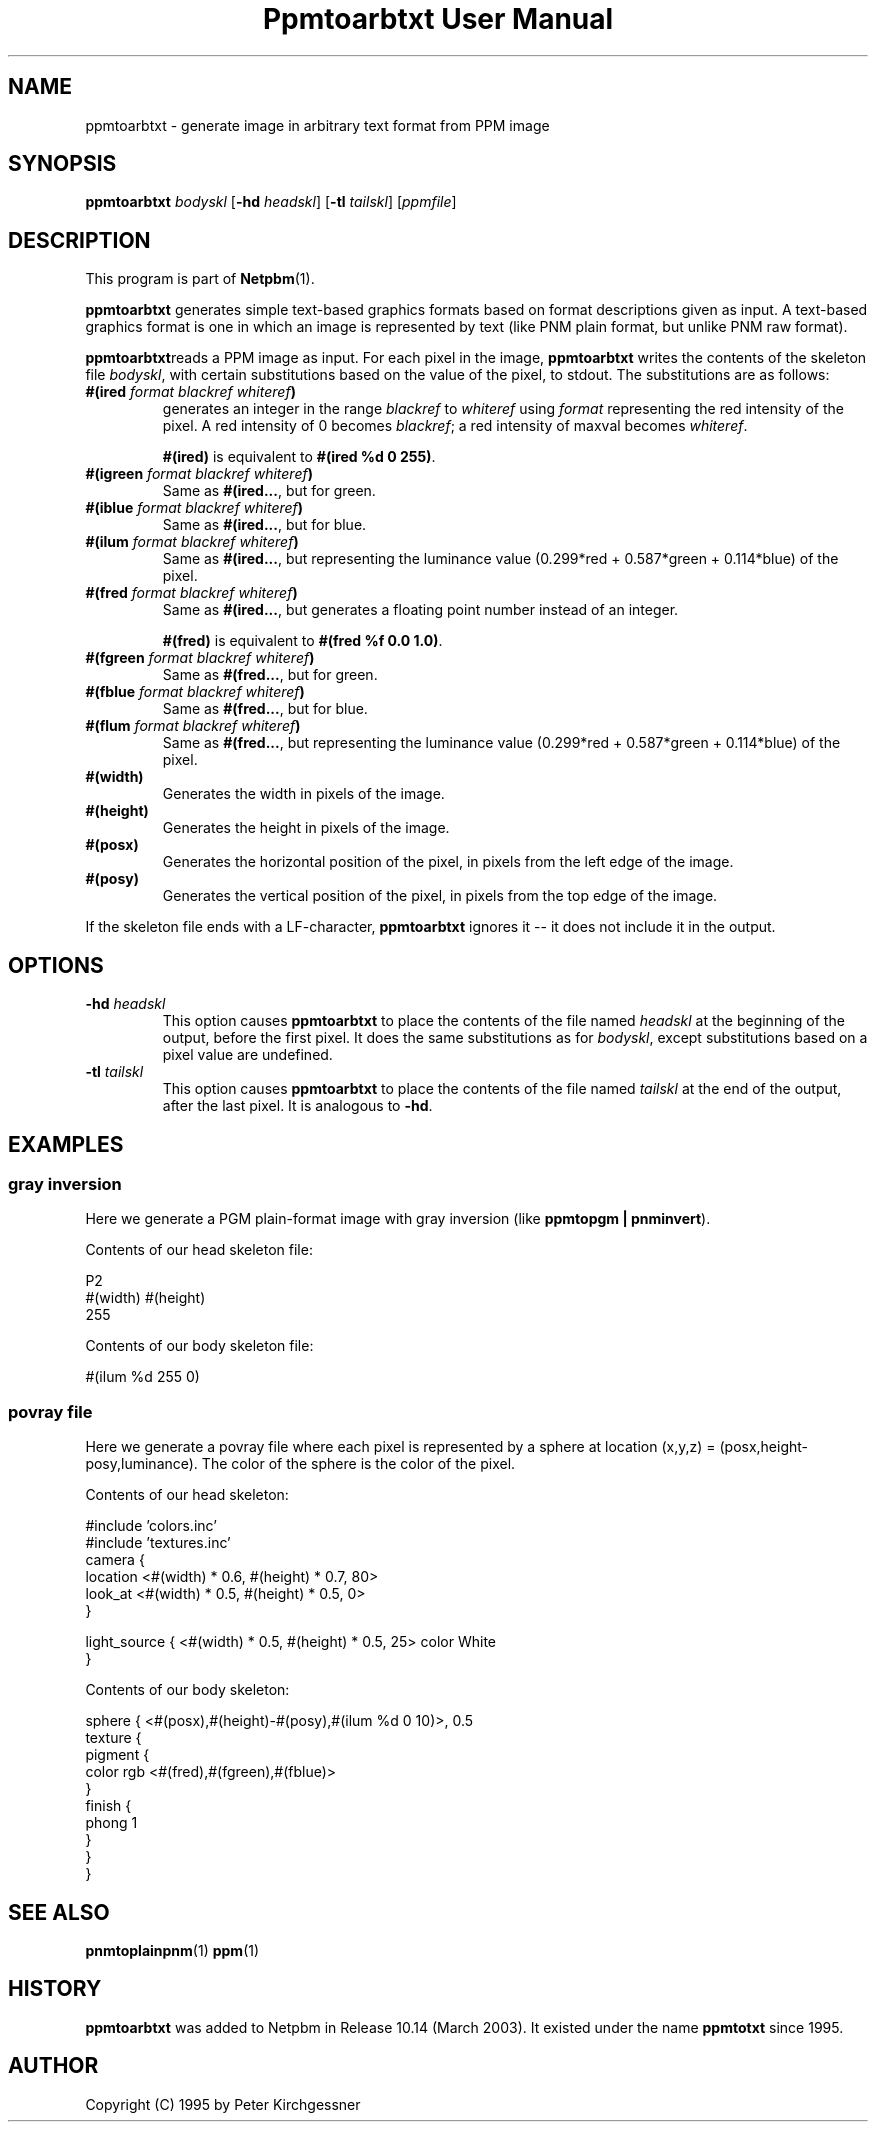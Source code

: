 ." This man page was generated by the Netpbm tool 'makeman' from HTML source.
." Do not hand-hack it!  If you have bug fixes or improvements, please find
." the corresponding HTML page on the Netpbm website, generate a patch
." against that, and send it to the Netpbm maintainer.
.TH "Ppmtoarbtxt User Manual" 0 "27 April 2003" "netpbm documentation"


.UN lbAB
.SH NAME
ppmtoarbtxt - generate image in arbitrary text format from PPM image

.UN lbAC
.SH SYNOPSIS

\fBppmtoarbtxt\fP
\fIbodyskl\fP
[\fB-hd\fP \fIheadskl\fP]
[\fB-tl\fP \fItailskl\fP]
[\fIppmfile\fP]

.UN lbAD
.SH DESCRIPTION
.PP
This program is part of
.BR Netpbm (1).

\fBppmtoarbtxt\fP generates simple text-based graphics formats based on
format descriptions given as input.  A text-based graphics format is one in
which an image is represented by text (like PNM plain format, but unlike
PNM raw format).

\fBppmtoarbtxt\fPreads a PPM image as input.  For each pixel in the
image, \fBppmtoarbtxt\fP writes the contents of the skeleton file
\fIbodyskl\fP, with certain substitutions based on the value of the
pixel, to stdout.  The substitutions are as follows:


.TP
\fB#(ired\fP\fI format blackref whiteref\fP\fB)\fP
generates an integer in the range \fIblackref\fP to
\fIwhiteref\fP using \fIformat\fP representing the red intensity of
the pixel.  A red intensity of 0 becomes \fIblackref\fP; a red
intensity of maxval becomes \fIwhiteref\fP.
.sp
\fB#(ired)\fP is equivalent to \fB#(ired %d 0 255)\fP.

.TP
\fB#(igreen\fP\fI format blackref whiteref\fP\fB)\fP
Same as \fB#(ired...\fP, but for green.

.TP
\fB#(iblue\fP\fI format blackref whiteref\fP\fB)\fP
Same as \fB#(ired...\fP, but for blue.

.TP
\fB#(ilum\fP\fI format blackref whiteref\fP\fB)\fP
Same as \fB#(ired...\fP, but representing the luminance value
(0.299*red + 0.587*green + 0.114*blue) of the pixel.

.TP
\fB#(fred\fP\fI format blackref whiteref\fP\fB)\fP
Same as \fB#(ired...\fP, but generates a floating point number instead
of an integer.
.sp
\fB#(fred)\fP is equivalent to \fB#(fred %f 0.0 1.0)\fP.

.TP
\fB#(fgreen\fP\fI format blackref whiteref\fP\fB)\fP
Same as \fB#(fred...\fP, but for green.

.TP
\fB#(fblue\fP\fI format blackref whiteref\fP\fB)\fP
Same as \fB#(fred...\fP, but for blue.

.TP
\fB#(flum\fP\fI format blackref whiteref\fP\fB)\fP
Same as \fB#(fred...\fP, but representing the luminance value
(0.299*red + 0.587*green + 0.114*blue) of the pixel.


.TP
\fB#(width)\fP
Generates the width in pixels of the image.

.TP
\fB#(height)\fP
Generates the height in pixels of the image.


.TP
\fB#(posx)\fP 
Generates the horizontal position of the pixel, in pixels from the left
edge of the image.

.TP
\fB#(posy)\fP 
Generates the vertical position of the pixel, in pixels from the top
edge of the image.


.PP
If the skeleton file ends with a LF-character, \fBppmtoarbtxt\fP
ignores it -- it does not include it in the output.

.UN lbAE
.SH OPTIONS


.TP
\fB-hd\fP \fIheadskl\fP
This option causes \fBppmtoarbtxt\fP to place the contents of
the file named \fIheadskl\fP at the beginning of the output, before
the first pixel.  It does the same substitutions as for
\fIbodyskl\fP, except substitutions based on a pixel value are
undefined.

.TP
\fB-tl\fP \fItailskl\fP
This option causes \fBppmtoarbtxt\fP to place the contents of
the file named \fItailskl\fP at the end of the output, after the
last pixel.  It is analogous to \fB-hd\fP.


.UN lbAF
.SH EXAMPLES

.SS gray inversion
.PP
Here we generate a PGM plain-format image with gray inversion
(like \fBppmtopgm | pnminvert\fP).
.PP
Contents of our head skeleton file:

.nf
P2
#(width) #(height)
255
.fi
.PP
Contents of our body skeleton file:

.nf
#(ilum %d 255 0)
.fi

.SS povray file
.PP
Here we generate a povray file where each pixel is represented by a
sphere at location (x,y,z) = (posx,height-posy,luminance).  The color
of the sphere is the color of the pixel.
.PP
Contents of our head skeleton:

.nf
#include 'colors.inc'
#include 'textures.inc'
camera {
   location  <#(width) * 0.6, #(height) * 0.7, 80>
   look_at   <#(width) * 0.5, #(height) * 0.5, 0>
}

light_source { <#(width) * 0.5, #(height) * 0.5, 25> color White
}
.fi
.PP
Contents of our body skeleton:

.nf
sphere { <#(posx),#(height)-#(posy),#(ilum %d 0 10)>, 0.5
  texture {
    pigment {
      color rgb <#(fred),#(fgreen),#(fblue)>
    }
    finish {
      phong 1
    }
  }
}
.fi

.UN lbAG
.SH SEE ALSO
.BR pnmtoplainpnm (1)
.BR ppm (1)

.SH HISTORY
.UN history
.PP
\fBppmtoarbtxt\fP was added to Netpbm in Release 10.14 (March 2003).
It existed under the name \fBppmtotxt\fP since 1995.

.UN lbAH
.SH AUTHOR

Copyright (C) 1995 by Peter Kirchgessner
